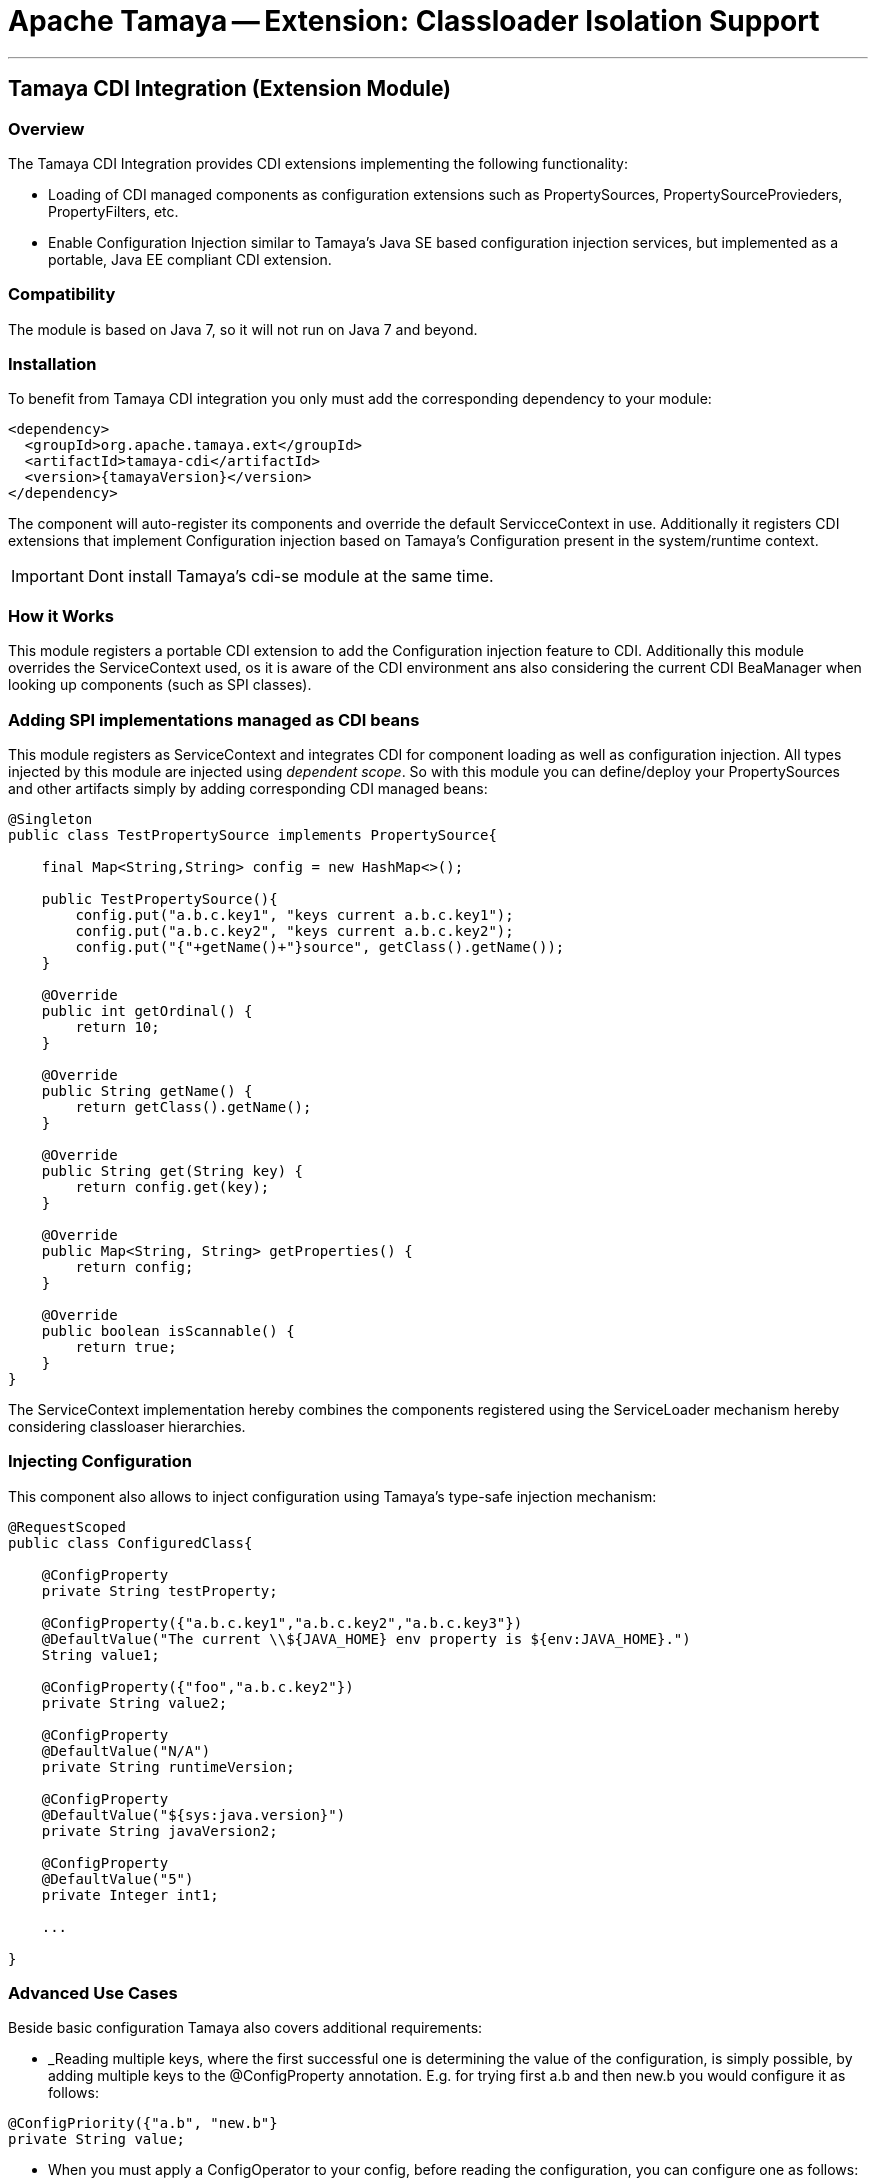 = Apache Tamaya -- Extension: Classloader Isolation Support

:name: Tamaya
:rootpackage: org.apache.tamaya.integration.cdi
:title: Apache Tamaya Extension: CDI Integration
:revdate: September 2015
:authorinitials: ATR
:author: Anatole Tresch
:email: <anatole@apache.org>
:source-highlighter: coderay
:website: http://tamaya.incubator.apache.org/
:toc:
:toc-placement: manual
:encoding: UTF-8
:numbered:
// Licensed to the Apache Software Foundation (ASF) under one
// or more contributor license agreements.  See the NOTICE file
// distributed with this work for additional information
// regarding copyright ownership.  The ASF licenses this file
// to you under the Apache License, Version 2.0 (the
// "License"); you may not use this file except in compliance
// with the License.  You may obtain a copy of the License at
//
//   http://www.apache.org/licenses/LICENSE-2.0
//
// Unless required by applicable law or agreed to in writing,
// software distributed under the License is distributed on an
// "AS IS" BASIS, WITHOUT WARRANTIES OR CONDITIONS OF ANY
// KIND, either express or implied.  See the License for the
// specific language governing permissions and limitations
// under the License.
'''

<<<

toc::[]

<<<
:numbered!:
<<<
[[Remote]]
== Tamaya CDI Integration (Extension Module)
=== Overview

The Tamaya CDI Integration provides CDI extensions implementing the following functionality:

* Loading of CDI managed components as configuration extensions such as +PropertySources, PropertySourceProvieders,
  PropertyFilters, etc+.
* Enable Configuration Injection similar to Tamaya's Java SE based configuration injection services, but implemented
  as a portable, Java EE compliant CDI extension.


=== Compatibility

The module is based on Java 7, so it will not run on Java 7 and beyond.


=== Installation

To benefit from Tamaya CDI integration you only must add the corresponding dependency to your module:

[source, xml]
-----------------------------------------------
<dependency>
  <groupId>org.apache.tamaya.ext</groupId>
  <artifactId>tamaya-cdi</artifactId>
  <version>{tamayaVersion}</version>
</dependency>
-----------------------------------------------

The component will auto-register its components and override the default +ServicceContext+ in use. Additionally it
registers CDI extensions that implement Configuration injection based on Tamaya's +Configuration+ present in the
system/runtime context.

IMPORTANT: Dont install Tamaya's +cdi-se+ module at the same time.

=== How it Works

This module registers a portable CDI extension to add the Configuration injection feature to CDI. Additionally
this module overrides the +ServiceContext+ used, os it is aware of the CDI environment ans also considering the
current CDI +BeaManager+ when looking up components (such as SPI classes).

=== Adding SPI implementations managed as CDI beans

This module registers as +ServiceContext+ and integrates CDI for component loading as well as configuration injection.
All types injected by this module are injected using _dependent scope_. So with this module you can define/deploy
your +PropertySources+ and other artifacts simply by adding corresponding CDI managed beans:

[source, java]
--------------------------------------------------------
@Singleton
public class TestPropertySource implements PropertySource{

    final Map<String,String> config = new HashMap<>();

    public TestPropertySource(){
        config.put("a.b.c.key1", "keys current a.b.c.key1");
        config.put("a.b.c.key2", "keys current a.b.c.key2");
        config.put("{"+getName()+"}source", getClass().getName());
    }

    @Override
    public int getOrdinal() {
        return 10;
    }

    @Override
    public String getName() {
        return getClass().getName();
    }

    @Override
    public String get(String key) {
        return config.get(key);
    }

    @Override
    public Map<String, String> getProperties() {
        return config;
    }

    @Override
    public boolean isScannable() {
        return true;
    }
}
--------------------------------------------------------

The +ServiceContext+ implementation hereby combines the components registered using the +ServiceLoader+ mechanism
hereby considering classloaser hierarchies.


=== Injecting Configuration

This component also allows to inject configuration using Tamaya's type-safe injection mechanism:

[source, java]
--------------------------------------------------------
@RequestScoped
public class ConfiguredClass{

    @ConfigProperty
    private String testProperty;

    @ConfigProperty({"a.b.c.key1","a.b.c.key2","a.b.c.key3"})
    @DefaultValue("The current \\${JAVA_HOME} env property is ${env:JAVA_HOME}.")
    String value1;

    @ConfigProperty({"foo","a.b.c.key2"})
    private String value2;

    @ConfigProperty
    @DefaultValue("N/A")
    private String runtimeVersion;

    @ConfigProperty
    @DefaultValue("${sys:java.version}")
    private String javaVersion2;

    @ConfigProperty
    @DefaultValue("5")
    private Integer int1;

    ...

}
--------------------------------------------------------

=== Advanced Use Cases

Beside basic configuration Tamaya also covers additional requirements:

* _Reading multiple keys, where the first successful one is determining the value of the configuration, is
  simply possible, by adding multiple keys to the +@ConfigProperty+ annotation.
  E.g. for trying first +a.b+ and then +new.b+ you would configure it as follows:

[source,java]
--------------------------------------------------------------------------------------
@ConfigPriority({"a.b", "new.b"}
private String value;
--------------------------------------------------------------------------------------

* When you must apply a +ConfigOperator+ to your config, before reading the configuration, you can
  configure one as follows:

[source,java]
--------------------------------------------------------------------------------------
@ConfigPriority({"a.b", "new.b"}
@WithConfigOperator(MyOperator.class)
private String value;
--------------------------------------------------------------------------------------

* When you must apply a some special conversion, or you use a type that is not registered
  for conversion, you can configure a custom converter to be applied as follows:

[source,java]
--------------------------------------------------------------------------------------
@ConfigPriority({"a.b", "new.b"}
@WithPropertyConverter(MyConverter.class)
private MySpecialFooType value;
--------------------------------------------------------------------------------------

* Often multiple keys in a class belong to the same root section. So instead of copying this to
  every entry you can define the most common root sections in the type's header:

[source,java]
--------------------------------------------------------------------------------------
@ConfigDefaultSections({"aaaa", "new"});
public class MyType{

@ConfigPriority({"b", "[legacy.bKey]"} // lookups: "aaaa.b", "new.b", legacy.bKey
private String value;
--------------------------------------------------------------------------------------

In the example above +legacy.bKey+ defines an absolute key, which is not combined with any defined
default section parts.